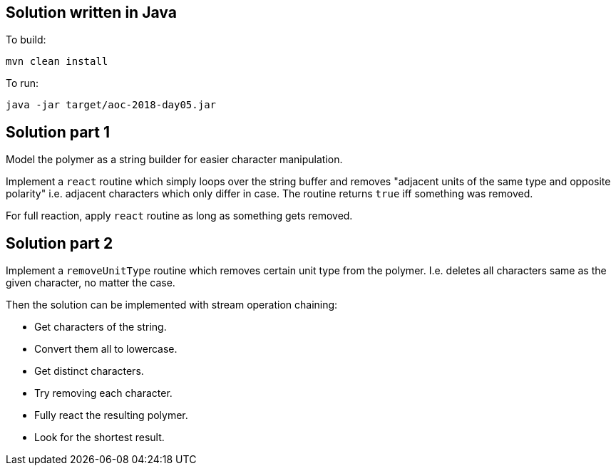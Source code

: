 == Solution written in Java

To build:

    mvn clean install

To run:

   java -jar target/aoc-2018-day05.jar


== Solution part 1

Model the polymer as a string builder for easier character manipulation.

Implement a `react` routine which simply loops over the string buffer and removes "adjacent units of the same type and opposite polarity"
i.e. adjacent characters which only differ in case. The routine returns `true` iff something was removed.

For full reaction, apply `react` routine as long as something gets removed.

== Solution part 2

Implement a `removeUnitType` routine which removes certain unit type from the polymer. I.e. deletes all characters same as the given character,
no matter the case.

Then the solution can be implemented with stream operation chaining:

* Get characters of the string.
* Convert them all to lowercase.
* Get distinct characters.
* Try removing each character.
* Fully react the resulting polymer.
* Look for the shortest result.